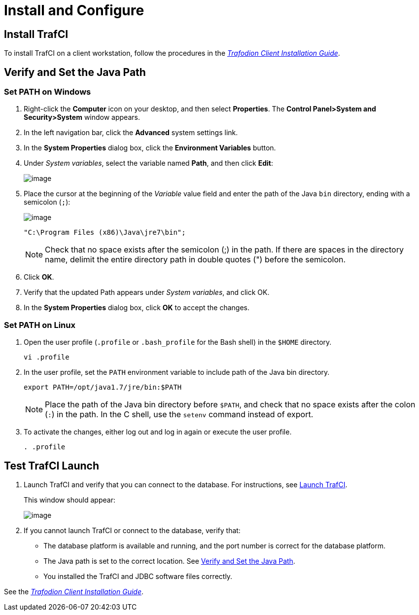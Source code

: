 ////
/**
* @@@ START COPYRIGHT @@@
*
* Licensed to the Apache Software Foundation (ASF) under one
* or more contributor license agreements.  See the NOTICE file
* distributed with this work for additional information
* regarding copyright ownership.  The ASF licenses this file
* to you under the Apache License, Version 2.0 (the
* "License"); you may not use this file except in compliance
* with the License.  You may obtain a copy of the License at
*
*   http://www.apache.org/licenses/LICENSE-2.0
*
* Unless required by applicable law or agreed to in writing,
* software distributed under the License is distributed on an
* "AS IS" BASIS, WITHOUT WARRANTIES OR CONDITIONS OF ANY
* KIND, either express or implied.  See the License for the
* specific language governing permissions and limitations
* under the License.
*
* @@@ END COPYRIGHT @@@
  */
////

[[install]]
= Install and Configure

== Install TrafCI
To install TrafCI on a client workstation, follow the procedures in the 
http://trafodion.incubator.apache.org/docs/client_install/index.html[_Trafodion Client Installation Guide_].

[[install_verify]]
== Verify and Set the Java Path
=== Set PATH on Windows

1.  Right-click the *Computer* icon on your desktop, and then select *Properties*. 
The *Control Panel>System and Security>System* window appears.
2.  In the left navigation bar, click the *Advanced* system settings link.
3.  In the *System Properties* dialog box, click the *Environment Variables* button.
4.  Under _System variables_, select the variable named *Path*, and then click *Edit*:
+
image:{images}/path2.jpg[image]

5.  Place the cursor at the beginning of the _Variable_ value field and enter the path of the Java
`bin` directory, ending with a semicolon (`;`):
+
image:{images}/varval2.jpg[image]
+
```
"C:\Program Files (x86)\Java\jre7\bin";
```
+
NOTE: Check that no space exists after the semicolon (;) in the path. If there are spaces in the directory name, delimit the entire directory
path in double quotes (") before the semicolon.

6.  Click *OK*.
7.  Verify that the updated Path appears under _System variables_, and click OK.
8.  In the *System Properties* dialog box, click *OK* to accept the changes.

=== Set PATH on Linux
1.  Open the user profile (`.profile` or `.bash_profile` for the Bash shell) in the `$HOME` directory.
+
```
vi .profile
```

2.  In the user profile, set the `PATH` environment variable to include path of the Java bin
directory. 
+
```
export PATH=/opt/java1.7/jre/bin:$PATH
```
+
NOTE: Place the path of the Java bin directory before `$PATH`, and check that no space exists after the colon (`:`) in the path. 
In the C shell, use the `setenv` command instead of export.

3.  To activate the changes, either log out and log in again or execute the user profile.
+
```
. .profile
```

== Test TrafCI Launch
1.  Launch TrafCI and verify that you can connect to the database. For
instructions, see <<launch_trafci, Launch TrafCI>>.
+
This window should appear:
+
image:{images}/launch02.jpg[image]

2.  If you cannot launch TrafCI or connect to the database, verify that:
+
* The database platform is available and running, and the port number is correct for the database platform.
* The Java path is set to the correct location. See <<install_verify, Verify and Set the Java Path>>.
* You installed the TrafCI and JDBC software files correctly. 

See the http://trafodion.incubator.apache.org/docs/latest/client_install/index.html[_Trafodion Client Installation Guide_].

